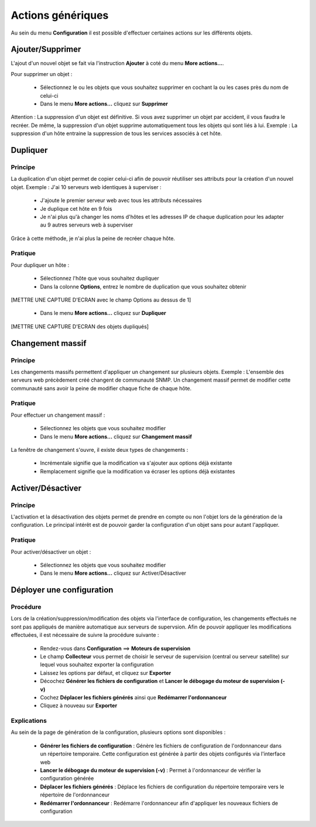 ==================
Actions génériques
==================

Au sein du menu **Configuration** il est possible d'effectuer certaines actions sur les différents objets.

*****************
Ajouter/Supprimer
*****************

L'ajout d'un nouvel objet se fait via l'instruction **Ajouter** à coté du menu **More actions...**.

Pour supprimer un objet :

 *	Sélectionnez le ou les objets que vous souhaitez supprimer en cochant la ou les cases près du nom de celui-ci
 *	Dans le menu **More actions...** cliquez sur **Supprimer**

Attention : La suppression d'un objet est définitive. Si vous avez supprimer un objet par accident, il vous faudra le recréer.
De même, la suppression d'un objet supprime automatiquement tous les objets qui sont liés à lui.
Exemple : La suppression d'un hôte entraine la suppression de tous les services associés à cet hôte.

*********
Dupliquer
*********

Principe
--------

La duplication d'un objet permet de copier celui-ci afin de pouvoir réutiliser ses attributs pour la création d'un nouvel objet.
Exemple : J'ai 10 serveurs web identiques à superviser :

 *	J'ajoute le premier serveur web avec tous les attributs nécessaires
 *	Je duplique cet hôte en 9 fois
 *	Je n'ai plus qu'à changer les noms d'hôtes et les adresses IP de chaque duplication pour les adapter au 9 autres serveurs web à superviser

Grâce à cette méthode, je n'ai plus la peine de recréer chaque hôte.

Pratique
--------

Pour dupliquer un hôte :

 *	Sélectionnez l'hôte que vous souhaitez dupliquer
 *	Dans la colonne **Options**, entrez le nombre de duplication que vous souhaitez obtenir

[METTRE UNE CAPTURE D'ECRAN avec le champ Options au dessus de 1]

 *	Dans le menu **More actions...** cliquez sur **Dupliquer**

[METTRE UNE CAPTURE D'ECRAN des objets dupliqués]

****************
Changement massif
****************

Principe
--------

Les changements massifs permettent d'appliquer un changement sur plusieurs objets.
Exemple : L'ensemble des serveurs web précèdement créé changent de communauté SNMP.
Un changement massif permet de modifier cette communauté sans avoir la peine de modifier chaque fiche de chaque hôte.

Pratique
--------

Pour effectuer un changement massif :

 *	Sélectionnez les objets que vous souhaitez modifier
 *	Dans le menu **More actions...** cliquez sur **Changement massif**

La fenêtre de changement s'ouvre, il existe deux types de changements :

 *	Incrémentale signifie que la modification va s'ajouter aux options déjà existante
 *	Remplacement signifie que la modification va écraser les options déjà existantes

******************
Activer/Désactiver
******************

Principe
--------

L'activation et la désactivation des objets permet de prendre en compte ou non l'objet lors de la génération de la configuration.
Le principal intérêt est de pouvoir garder la configuration d'un objet sans pour autant l'appliquer.

Pratique
--------

Pour activer/désactiver un objet :

 *	Sélectionnez les objets que vous souhaitez modifier
 *	Dans le menu **More actions...** cliquez sur Activer/Désactiver

**************************
Déployer une configuration
**************************

Procédure
---------

Lors de la création/suppression/modification des objets via l'interface de configuration, les changements effectués ne sont pas appliqués de manière automatique aux serveurs de supervsion.
Afin de pouvoir appliquer les modifications effectuées, il est nécessaire de suivre la procédure suivante :

 *	Rendez-vous dans **Configuration** ==> **Moteurs de supervision**
 *	Le champ **Collecteur** vous permet de choisir le serveur de supervision (central ou serveur satellite) sur lequel vous souhaitez exporter la configuration
 *	Laissez les options par défaut, et cliquez sur **Exporter**
 *	Décochez **Générer les fichiers de configuration** et **Lancer le débogage du moteur de supervision (-v)**
 *	Cochez **Déplacer les fichiers générés** ainsi que **Redémarrer l'ordonnanceur**
 *	Cliquez à nouveau sur **Exporter**

Explications
------------

Au sein de la page de génération de la configuration, plusieurs options sont disponibles :

 *	**Générer les fichiers de configuration** : Génère les fichiers de configuration de l'ordonnanceur dans un répertoire temporaire. Cette configuration est générée à partir des objets configurés via l'interface web
 *	**Lancer le débogage du moteur de supervision (-v)** : Permet à l'ordonnanceur de vérifier la configuration générée
 *	**Déplacer les fichiers générés** : Déplace les fichiers de configuration du répertoire temporaire vers le répertoire de l'ordonnanceur
 *	**Redémarrer l'ordonnanceur** : Redémarre l'ordonnanceur afin d'appliquer les nouveaux fichiers de configuration